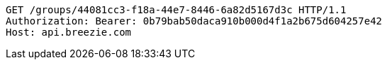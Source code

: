 [source,http,options="nowrap"]
----
GET /groups/44081cc3-f18a-44e7-8446-6a82d5167d3c HTTP/1.1
Authorization: Bearer: 0b79bab50daca910b000d4f1a2b675d604257e42
Host: api.breezie.com

----